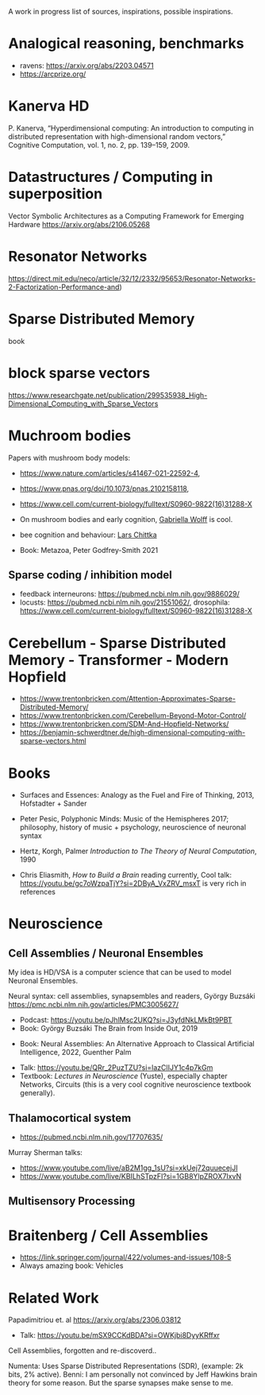 A work in progress list of sources, inspirations, possible inspirations.

* Analogical reasoning, benchmarks

- ravens: https://arxiv.org/abs/2203.04571
- https://arcprize.org/

* Kanerva HD

P. Kanerva, “Hyperdimensional computing: An introduction to computing
in distributed representation with high-dimensional random vectors,”
Cognitive Computation, vol. 1, no. 2, pp. 139–159, 2009.

* Datastructures / Computing in superposition

Vector Symbolic Architectures as a Computing Framework for Emerging Hardware
https://arxiv.org/abs/2106.05268

* Resonator Networks

https://direct.mit.edu/neco/article/32/12/2332/95653/Resonator-Networks-2-Factorization-Performance-and)


* Sparse Distributed Memory
book

* block sparse vectors

https://www.researchgate.net/publication/299535938_High-Dimensional_Computing_with_Sparse_Vectors

* Muchroom bodies

Papers with mushroom body models:

- https://www.nature.com/articles/s41467-021-22592-4,
- https://www.pnas.org/doi/10.1073/pnas.2102158118,
- https://www.cell.com/current-biology/fulltext/S0960-9822(16)31288-X
- On mushroom bodies and early cognition, [[https://biology.case.edu/faculty/gabriella-wolff/][Gabriella Wolff]] is cool.
- bee cognition and behaviour: [[https://chittkalab.sbcs.qmul.ac.uk/Lars.html][Lars Chittka]]

- Book: Metazoa, Peter Godfrey-Smith 2021

** Sparse coding / inhibition model

- feedback interneurons: https://pubmed.ncbi.nlm.nih.gov/9886029/
- locusts: https://pubmed.ncbi.nlm.nih.gov/21551062/, drosophila: https://www.cell.com/current-biology/fulltext/S0960-9822(16)31288-X

* Cerebellum - Sparse Distributed Memory - Transformer - Modern Hopfield

- https://www.trentonbricken.com/Attention-Approximates-Sparse-Distributed-Memory/
- https://www.trentonbricken.com/Cerebellum-Beyond-Motor-Control/
- https://www.trentonbricken.com/SDM-And-Hopfield-Networks/
- https://benjamin-schwerdtner.de/high-dimensional-computing-with-sparse-vectors.html

* Books

- Surfaces and Essences: Analogy as the Fuel and Fire of Thinking, 2013,
  Hofstadter + Sander

- Peter Pesic, Polyphonic Minds: Music of the Hemispheres 2017;
  philosophy, history of music + psychology, neuroscience of neuronal syntax

- Hertz, Korgh, Palmer /Introduction to The Theory of Neural Computation/, 1990

- Chris Eliasmith, /How to Build a Brain/
  reading currently, Cool talk: https://youtu.be/gc7oWzpaTjY?si=2DByA_VxZRV_msxT
  is very rich in references


* Neuroscience


** Cell Assemblies / Neuronal Ensembles

My idea is HD/VSA is a computer science that can be used to model Neuronal Ensembles.


Neural syntax: cell assemblies, synapsembles and readers, György Buzsáki
https://pmc.ncbi.nlm.nih.gov/articles/PMC3005627/

- Podcast: https://youtu.be/pJhlMsc2UKQ?si=J3yfdNkLMkBt9PBT
- Book: György Buzsáki The Brain from Inside Out, 2019


- Book: Neural Assemblies: An Alternative Approach to Classical Artificial Intelligence, 2022, Guenther Palm


- Talk: https://youtu.be/QRr_2PuzTZU?si=lazClIJY1c4p7kGm
- Textbook: /Lectures in Neuroscience/ (Yuste), especially chapter Networks, Circuits
  (this is a very cool cognitive neuroscience textbook generally).

** Thalamocortical system

- https://pubmed.ncbi.nlm.nih.gov/17707635/

Murray Sherman talks:
- https://www.youtube.com/live/aB2M1gg_1sU?si=xkUej72quuecejJI
- https://www.youtube.com/live/KBILhSTpzFI?si=1GB8YlpZROX7IxvN

** Multisensory Processing

* Braitenberg / Cell Assemblies

- https://link.springer.com/journal/422/volumes-and-issues/108-5
- Always amazing book: Vehicles


* Related Work

Papadimitriou et. al https://arxiv.org/abs/2306.03812
- Talk: https://youtu.be/mSX9CCKdBDA?si=OWKjbi8DyyKRffxr

Cell Assemblies, forgotten and re-discoverd..

Numenta: Uses Sparse Distributed Representations (SDR),
(example: 2k bits, 2% active).
Benni: I am personally not convinced by Jeff Hawkins brain theory for some reason.
But the sparse synapses make sense to me.
